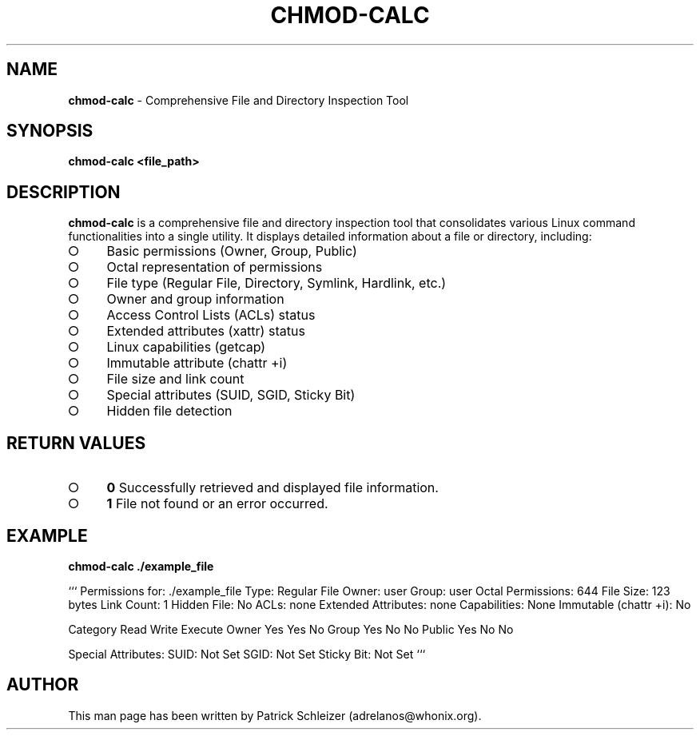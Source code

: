 .\" generated with Ronn-NG/v0.9.1
.\" http://github.com/apjanke/ronn-ng/tree/0.9.1
.TH "CHMOD\-CALC" "1" "January 2020" "helper-scripts" "helper-scripts Manual"
.SH "NAME"
\fBchmod\-calc\fR \- Comprehensive File and Directory Inspection Tool
.SH "SYNOPSIS"
\fBchmod\-calc <file_path>\fR
.SH "DESCRIPTION"
\fBchmod\-calc\fR is a comprehensive file and directory inspection tool that consolidates various Linux command functionalities into a single utility\. It displays detailed information about a file or directory, including:
.IP "\[ci]" 4
Basic permissions (Owner, Group, Public)
.IP "\[ci]" 4
Octal representation of permissions
.IP "\[ci]" 4
File type (Regular File, Directory, Symlink, Hardlink, etc\.)
.IP "\[ci]" 4
Owner and group information
.IP "\[ci]" 4
Access Control Lists (ACLs) status
.IP "\[ci]" 4
Extended attributes (xattr) status
.IP "\[ci]" 4
Linux capabilities (getcap)
.IP "\[ci]" 4
Immutable attribute (chattr +i)
.IP "\[ci]" 4
File size and link count
.IP "\[ci]" 4
Special attributes (SUID, SGID, Sticky Bit)
.IP "\[ci]" 4
Hidden file detection
.IP "" 0
.SH "RETURN VALUES"
.IP "\[ci]" 4
\fB0\fR Successfully retrieved and displayed file information\.
.IP "\[ci]" 4
\fB1\fR File not found or an error occurred\.
.IP "" 0
.SH "EXAMPLE"
\fBchmod\-calc \./example_file\fR
.P
``` Permissions for: \./example_file Type: Regular File Owner: user Group: user Octal Permissions: 644 File Size: 123 bytes Link Count: 1 Hidden File: No ACLs: none Extended Attributes: none Capabilities: None Immutable (chattr +i): No
.P
Category Read Write Execute Owner Yes Yes No Group Yes No No Public Yes No No
.P
Special Attributes: SUID: Not Set SGID: Not Set Sticky Bit: Not Set ```
.SH "AUTHOR"
This man page has been written by Patrick Schleizer (adrelanos@whonix\.org)\.

